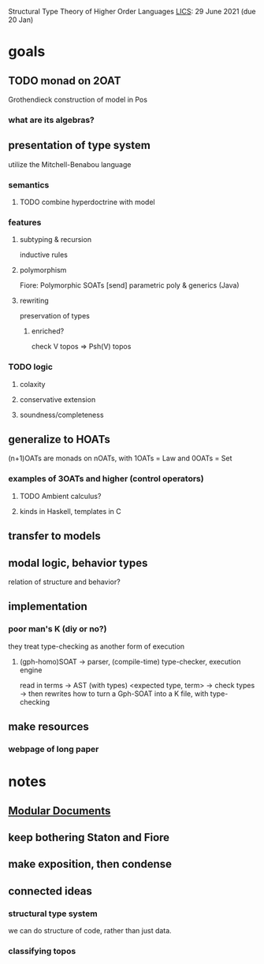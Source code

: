 Structural Type Theory of Higher Order Languages
[[http://lics.siglog.org/][LICS]]: 29 June 2021 (due 20 Jan)

* goals
** TODO monad on 2OAT
Grothendieck construction of model in Pos
*** what are its algebras?
** presentation of type system
utilize the Mitchell-Benabou language
*** semantics
**** TODO combine hyperdoctrine with model
*** features
**** subtyping & recursion
inductive rules
**** polymorphism
Fiore: Polymorphic SOATs [send]
parametric poly & generics (Java)
**** rewriting
preservation of types
***** enriched?
check V topos => Psh(V) topos
*** TODO logic
**** colaxity
**** conservative extension
**** soundness/completeness
** generalize to HOATs
(n+1)OATs are monads on nOATs, with 1OATs = Law and 0OATs = Set
*** examples of 3OATs and higher (control operators)
**** TODO Ambient calculus?
**** kinds in Haskell, templates in C
** transfer to models
** modal logic, behavior types
relation of structure and behavior?
** implementation
*** poor man's K (diy or no?)
they treat type-checking as another form of execution
**** (gph-homo)SOAT -> parser, (compile-time) type-checker, execution engine
read in terms -> AST (with types) <expected type, term> -> check types -> then rewrites
how to turn a Gph-SOAT into a K file, with type-checking
** make resources
*** webpage of long paper
* notes
** [[https://en.wikibooks.org/wiki/LaTeX/Modular_Documents][Modular Documents]]
** keep bothering Staton and Fiore
** make exposition, then condense
** connected ideas
*** structural type system
we can do structure of code, rather than just data.
*** classifying topos
